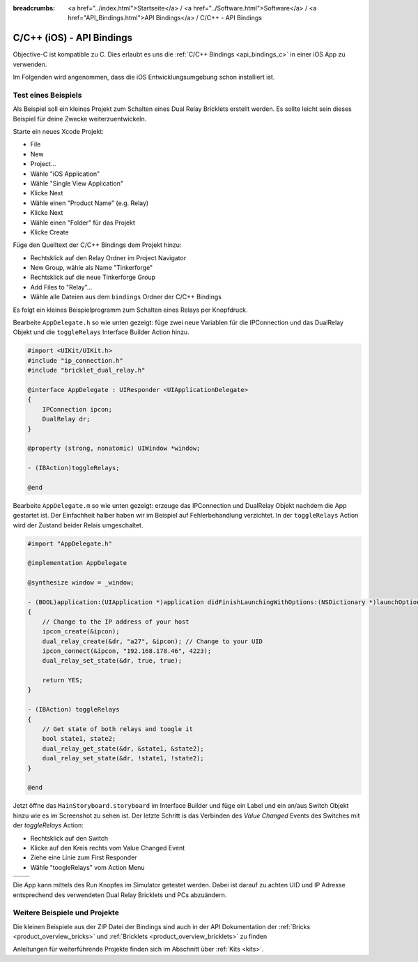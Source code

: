 
:breadcrumbs: <a href="../index.html">Startseite</a> / <a href="../Software.html">Software</a> / <a href="API_Bindings.html">API Bindings</a> / C/C++ - API Bindings

.. _api_bindings_c_ios:

C/C++ (iOS) - API Bindings
==========================

Objective-C ist kompatible zu C. Dies erlaubt es uns die :ref:`C/C++ Bindings
<api_bindings_c>` in einer iOS App zu verwenden.

Im Folgenden wird angenommen, dass die iOS Entwicklungsumgebung schon
installiert ist.


Test eines Beispiels
--------------------

Als Beispiel soll ein kleines Projekt zum Schalten eines
Dual Relay Bricklets erstellt werden. Es sollte leicht sein dieses Beispiel
für deine Zwecke weiterzuentwickeln.

Starte ein neues Xcode Projekt:

* File
* New
* Project...
* Wähle "iOS Application"
* Wähle "Single View Application"
* Klicke Next
* Wähle einen "Product Name" (e.g. Relay)
* Klicke Next
* Wähle einen "Folder" für das Projekt
* Klicke Create

Füge den Quelltext der C/C++ Bindings dem Projekt hinzu:

* Rechtsklick auf den Relay Ordner im Project Navigator
* New Group, wähle als Name "Tinkerforge"
* Rechtsklick auf die neue Tinkerforge Group
* Add Files to "Relay"...
* Wähle alle Dateien aus dem ``bindings`` Ordner der C/C++ Bindings

Es folgt ein kleines Beispielprogramm zum Schalten eines Relays per Knopfdruck.

Bearbeite ``AppDelegate.h`` so wie unten gezeigt: füge zwei neue Variablen
für die IPConnection und das DualRelay Objekt und die ``toggleRelays`` Interface
Builder Action hinzu.

.. code-block:: objc

 #import <UIKit/UIKit.h>
 #include "ip_connection.h"
 #include "bricklet_dual_relay.h"

 @interface AppDelegate : UIResponder <UIApplicationDelegate>
 {
     IPConnection ipcon;
     DualRelay dr;
 }

 @property (strong, nonatomic) UIWindow *window;

 - (IBAction)toggleRelays;

 @end

Bearbeite ``AppDelegate.m`` so wie unten gezeigt: erzeuge das IPConnection und
DualRelay Objekt nachdem die App gestartet ist. Der Einfachheit halber haben wir
im Beispiel auf Fehlerbehandlung verzichtet. In der ``toggleRelays`` Action wird
der Zustand beider Relais umgeschaltet.

.. code-block:: objc

 #import "AppDelegate.h"

 @implementation AppDelegate

 @synthesize window = _window;

 - (BOOL)application:(UIApplication *)application didFinishLaunchingWithOptions:(NSDictionary *)launchOptions
 {
     // Change to the IP address of your host
     ipcon_create(&ipcon);
     dual_relay_create(&dr, "a27", &ipcon); // Change to your UID
     ipcon_connect(&ipcon, "192.168.178.46", 4223);
     dual_relay_set_state(&dr, true, true);

     return YES;
 }

 - (IBAction) toggleRelays
 {
     // Get state of both relays and toogle it
     bool state1, state2;
     dual_relay_get_state(&dr, &state1, &state2);
     dual_relay_set_state(&dr, !state1, !state2);
 }

 @end

Jetzt öffne das ``MainStoryboard.storyboard`` im Interface Builder und füge ein
Label und ein an/aus Switch Objekt hinzu wie es im Screenshot zu sehen ist. Der
letzte Schritt is das Verbinden des *Value Changed* Events des Switches mit der
*toggleRelays* Action:

* Rechtsklick auf den Switch
* Klicke auf den Kreis rechts vom Value Changed Event
* Ziehe eine Linie zum First Responder
* Wähle "toogleRelays" vom Action Menu

.. image:: /Images/Screenshots/ios_xcode_small.jpg
   :scale: 100 %
   :alt: Xcode example for C/C++ bindings in iOS
   :align: center
   :target: ../_images/Screenshots/ios_xcode.jpg

.. container:: tfdocimages

 .. list-table::

  * - .. image:: /Images/Screenshots/ios_xcode_event1_small.jpg
       :scale: 100 %
       :alt: Xcode Beispiel für C/C++ Bindings in iOS, Event verbinden (Schritt 1)
       :align: center
       :target: ../_images/Screenshots/ios_xcode_event1.jpg

    - .. image:: /Images/Screenshots/ios_xcode_event2_small.jpg
       :scale: 100 %
       :alt: Xcode Beispiel für C/C++ Bindings in iOS, Event verbinden (Schritt 2)
       :align: center
       :target: ../_images/Screenshots/ios_xcode_event2.jpg

Die App kann mittels des Run Knopfes im Simulator getestet werden. Dabei ist
darauf zu achten UID und IP Adresse entsprechend des verwendeten Dual Relay
Bricklets und PCs abzuändern.


Weitere Beispiele und Projekte
------------------------------

Die kleinen Beispiele aus der ZIP Datei der Bindings sind auch in der API
Dokumentation der :ref:`Bricks <product_overview_bricks>` und
:ref:`Bricklets <product_overview_bricklets>` zu finden

Anleitungen für weiterführende Projekte finden sich im Abschnitt
über :ref:`Kits <kits>`.

.. FIXME: add a list with direct links here
